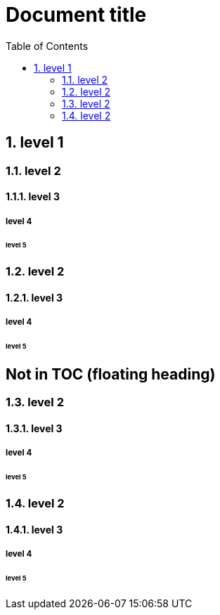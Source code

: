 = Document title
:sectnums:
:toc:

== level 1
=== level 2
==== level 3
===== level 4
====== level 5
=== level 2
==== level 3
===== level 4
====== level 5

[discrete]
== Not in TOC (floating heading)

=== level 2
==== level 3
===== level 4
====== level 5
=== level 2
==== level 3
===== level 4
====== level 5
